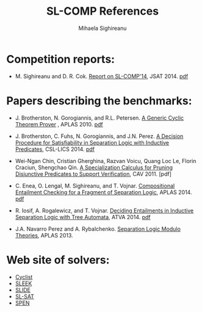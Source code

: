 #+TITLE:      SL-COMP References
#+AUTHOR:     Mihaela Sighireanu
#+EMAIL:      sl-comp@googlegroups.com
#+LANGUAGE:   en
#+CATEGORY:   competition
#+OPTIONS:    H:2 num:nil
#+OPTIONS:    toc:auto
#+OPTIONS:    \n:nil ::t |:t ^:t -:t f:t *:t tex:t d:(HIDE)
#+OPTIONS:    html-preamble:nil
#+OPTIONS:    html-postamble:auto
#+HTML_HEAD: <link rel="stylesheet" type="text/css" href="css/htmlize.css"/>
#+HTML_HEAD: <link rel="stylesheet" type="text/css" href="css/stylebig.css"/>

* Competition reports:
  - M. Sighireanu and D. R. Cok.  
    __Report on SL-COMP'14__, JSAT 2014.
    [[file:slcomp14-report.pdf][pdf]]

* Papers describing the benchmarks:
  - J. Brotherston, N. Gorogiannis, and R.L. Petersen.
    __A Generic Cyclic Theorem Prover__ , APLAS 2010.
    [[https://github.com/ngorogiannis/cyclist/blob/master/papers/cyclist.pdf][pdf]]

  - J. Brotherston, C. Fuhs, N. Gorogiannis, and J.N. Perez.
    __A Decision Procedure for Satisfiability in Separation Logic with Inductive Predicates__,
     CSL-LICS 2014.
    [[https://github.com/ngorogiannis/cyclist/blob/master/papers/slsat.pdf][pdf]]

  - Wei-Ngan Chin, Cristian Gherghina, Razvan Voicu, Quang Loc Le, Florin Craciun, Shengchao Qin.
    __A Specialization Calculus for Pruning Disjunctive Predicates to Support Verification__,
    CAV 2011. [pdf]

  - C. Enea, O. Lengal, M. Sighireanu, and T. Vojnar. 
    __Compositional Entailment Checking for a Fragment of Separation Logic__, APLAS 2014.
   [[http://www.fit.vutbr.cz/~ilengal/pub/FIT-TR-2014-01.pdf][pdf]]

  - R. Iosif, A. Rogalewicz, and T. Vojnar.
    __Deciding Entailments in Inductive Separation Logic with Tree Automata__, ATVA 2014.
    [[http://arxiv.org/pdf/1402.2127v2.pdf][pdf]]

  - J.A. Navarro Perez and A. Rybalchenko.
    __Separation Logic Modulo Theories__, APLAS 2013.

* Web site of solvers:
  - [[https://github.com/ngorogiannis/cyclist][Cyclist]]
  - [[http://loris-7.ddns.comp.nus.edu.sg/~project/s2/beta/][SLEEK]]
  - [[http://www.fit.vutbr.cz/research/groups/verifit/tools/slide/][SLIDE]]
  - [[https://github.com/ngorogiannis/cyclist][SL-SAT]]
  - [[https://github.com/mihasighi/spen][SPEN]]

